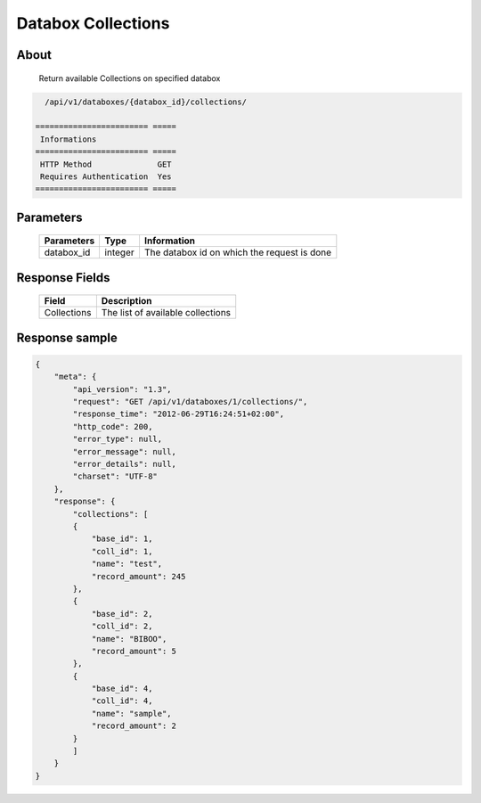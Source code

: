 Databox Collections
===================

About
-----

  Return available Collections on specified databox

.. code-block:: bash

    /api/v1/databoxes/{databox_id}/collections/

  ======================== =====
   Informations
  ======================== =====
   HTTP Method              GET
   Requires Authentication  Yes
  ======================== =====

Parameters
----------

  ======================== ============== =============
   Parameters               Type           Information
  ======================== ============== =============
   databox_id               integer        The databox id on which the request is done
  ======================== ============== =============

Response Fields
---------------

  ============= ================================
  Field          Description
  ============= ================================
   Collections   The list of available collections
  ============= ================================

Response sample
---------------

.. code-block:: javascript

    {
        "meta": {
            "api_version": "1.3",
            "request": "GET /api/v1/databoxes/1/collections/",
            "response_time": "2012-06-29T16:24:51+02:00",
            "http_code": 200,
            "error_type": null,
            "error_message": null,
            "error_details": null,
            "charset": "UTF-8"
        },
        "response": {
            "collections": [
            {
                "base_id": 1,
                "coll_id": 1,
                "name": "test",
                "record_amount": 245
            },
            {
                "base_id": 2,
                "coll_id": 2,
                "name": "BIBOO",
                "record_amount": 5
            },
            {
                "base_id": 4,
                "coll_id": 4,
                "name": "sample",
                "record_amount": 2
            }
            ]
        }
    }
